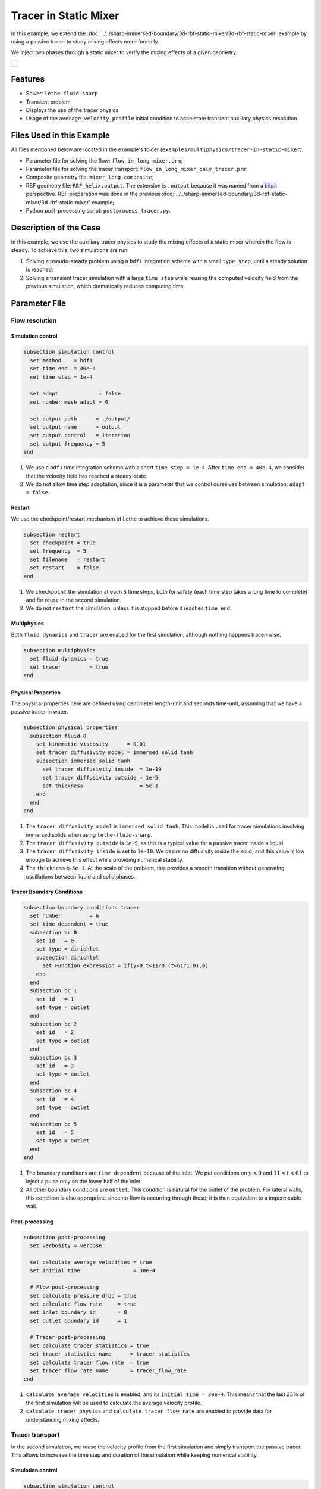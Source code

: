 ======================================
Tracer in Static Mixer
======================================

In this example, we extend the :doc:`../../sharp-immersed-boundary/3d-rbf-static-mixer/3d-rbf-static-mixer` example by using a passive tracer to study mixing effects more formally.

We inject two phases through a static mixer to verify the mixing effects of a given geometry.

+-----------------------------------------------------------------------------------------------------------------------------+
|  .. figure:: images/static_mixer_stl_casing_arrows.png                                                                      |
|     :align: center                                                                                                          |
|     :width: 800                                                                                                             |
|     :name: Surface grid representation of a helix static mixer with its casing.                                             |
|                                                                                                                             |
+-----------------------------------------------------------------------------------------------------------------------------+

----------------------------------
Features
----------------------------------

- Solver: ``lethe-fluid-sharp``
- Transient problem
- Displays the use of the tracer physics
- Usage of the ``average_velocity_profile`` initial condition to accelerate transient auxiliary physics resolution


---------------------------
Files Used in this Example
---------------------------

All files mentioned below are located in the example's folder (``examples/multiphysics/tracer-in-static-mixer``).

* Parameter file for solving the flow: ``flow_in_long_mixer.prm``;
* Parameter file for solving the tracer transport: ``flow_in_long_mixer_only_tracer.prm``;
* Composite geometry file: ``mixer_long.composite``;
* RBF geometry file: ``RBF_helix.output``. The extension is ``.output`` because it was named from a `bitpit <https://github.com/optimad/bitpit>`_ perspective. RBF preparation was done in the previous :doc:`../../sharp-immersed-boundary/3d-rbf-static-mixer/3d-rbf-static-mixer` example;
* Python post-processing script: ``postprocess_tracer.py``.

-----------------------
Description of the Case
-----------------------

In this example, we use the auxiliary tracer physics to  study the mixing effects of a static mixer wherein the flow is steady. To achieve this, two simulations are run:

#. Solving a pseudo-steady problem using a ``bdf1`` integration scheme with a small ``type step``, until a steady solution is reached;
#. Solving a transient tracer simulation with a large ``time step`` while reusing the computed velocity field from the previous simulation, which dramatically reduces computing time.

--------------
Parameter File
--------------

Flow resolution
~~~~~~~~~~~~~~~~~~~~~~~~~

Simulation control
******************

.. code-block:: text

    subsection simulation control
      set method    = bdf1
      set time end  = 40e-4
      set time step = 1e-4

      set adapt             = false
      set number mesh adapt = 0

      set output path      = ./output/
      set output name      = output
      set output control   = iteration
      set output frequency = 5
    end

#. We use a ``bdf1`` time integration scheme with a short ``time step = 1e-4``. After ``time end = 40e-4``, we consider that the velocity field has reached a steady-state.
#. We do not allow time step adaptation, since it is a parameter that we control ourselves between simulation: ``adapt = false``.

Restart
******************

We use the checkpoint/restart mechanism of Lethe to achieve these simulations.

.. code-block:: text

    subsection restart
      set checkpoint = true
      set frequency  = 5
      set filename   = restart
      set restart    = false
    end

#. We ``checkpoint`` the simulation at each ``5`` time steps, both for safety (each time step takes a long time to complete) and for reuse in the second simulation.
#. We do not ``restart`` the simulation, unless it is stopped before it reaches ``time end``.

Multiphysics
******************

Both ``fluid dynamics`` and ``tracer`` are enabed for the first simulation, although nothing happens tracer-wise.

.. code-block:: text

    subsection multiphysics
      set fluid dynamics = true
      set tracer         = true
    end

Physical Properties
*******************

The physical properties here are defined using centimeter length-unit and seconds time-unit, assuming that we have a passive tracer in water.

.. code-block:: text

    subsection physical properties
      subsection fluid 0
        set kinematic viscosity      = 0.01
        set tracer diffusivity model = immersed solid tanh
        subsection immersed solid tanh
          set tracer diffusivity inside  = 1e-10
          set tracer diffusivity outside = 1e-5
          set thickness                  = 5e-1
        end
      end
    end

#. The ``tracer diffusivity model`` is ``immersed solid tanh``. This model is used for tracer simulations involving immersed solids when using ``lethe-fluid-sharp``.
#. The ``tracer diffusivity outside`` is ``1e-5``, as this is a typical value for a passive tracer inside a liquid.
#. The ``tracer diffusivity inside`` is set to ``1e-10``. We desire no diffusivity inside the solid, and this value is low enough to achieve this effect while providing numerical stability.
#. The ``thickness`` is ``5e-1``. At the scale of the problem, this provides a smooth transition without generating oscillations between liquid and solid phases.

Tracer Boundary Conditions
***************************

.. code-block:: text

    subsection boundary conditions tracer
      set number         = 6
      set time dependent = true
      subsection bc 0
        set id   = 0
        set type = dirichlet
        subsection dirichlet
          set Function expression = if(y<0,t<11?0:(t<61?1:0),0)
        end
      end
      subsection bc 1
        set id   = 1
        set type = outlet
      end
      subsection bc 2
        set id   = 2
        set type = outlet
      end
      subsection bc 3
        set id   = 3
        set type = outlet
      end
      subsection bc 4
        set id   = 4
        set type = outlet
      end
      subsection bc 5
        set id   = 5
        set type = outlet
      end
    end

#. The boundary conditions are ``time dependent`` because of the inlet. We put conditions on :math:`y<0` and :math:`11 < t < 61` to inject a pulse only on the lower half of the inlet.
#. All other boundary conditions are ``outlet``. This condition is natural for the outlet of the problem. For lateral walls, this condition is also appropriate since no flow is occurring through these; it is then equivalent to a impermeable wall.

Post-processing
*******************

.. code-block:: text

    subsection post-processing
      set verbosity = verbose

      set calculate average velocities = true
      set initial time                 = 30e-4

      # Flow post-processing
      set calculate pressure drop = true
      set calculate flow rate     = true
      set inlet boundary id       = 0
      set outlet boundary id      = 1

      # Tracer post-processing
      set calculate tracer statistics = true
      set tracer statistics name      = tracer_statistics
      set calculate tracer flow rate  = true
      set tracer flow rate name       = tracer_flow_rate
    end

#. ``calculate average velocities`` is enabled, and its ``initial time = 30e-4``. This means that the last :math:`25\%` of the first simulation will be used to calculate the average velocity profile.
#. ``calculate tracer physics`` and ``calculate tracer flow rate`` are enabled to provide data for understanding mixing effects.

Tracer transport
~~~~~~~~~~~~~~~~~~~~~~~~~

In the second simulation, we reuse the velocity profile from the first simulation and simply transport the passive tracer. This allows to increase the time step and duration of the simulation while keeping numerical stability.

Simulation control
******************

.. code-block:: text

    subsection simulation control
      set method    = bdf1
      set time end  = 500
      set time step = 10
      ...
    end

#. We use a longer ``time step`` of ``10``.
#. We let the simulation run until ``time end = 500`` to allow the tracer to pass through.

Restart
******************

We enable the ``restart`` from the previous simulation.

.. code-block:: text

    subsection restart
      ...
      set restart    = true
    end

Multiphysics
******************

We disable ``fluid dynamics``, as we simply reuse the time-averaged velocity profile from the previous simulation.

.. code-block:: text

    subsection multiphysics
      set fluid dynamics = false
      set tracer         = true
    end

Initial conditions
******************

We use ``average_velocity_profile`` from the previous simulation as the initial (and constant) condition for the fluid dynamics. Since this physics is disable, the velocity and pressure profiles will remain constant throughout the simulation.

.. code-block:: text

    subsection initial conditions
      set type = average_velocity_profile
    end


----------------------
Running the Simulation
----------------------

As previously mentionned, the case is run in two steps:
#. Simulation to reach a pseudo steady-state for the flow field;
#. Transient simulation to transport tracer through the domain.

The simulation can be launched on multiple cores using ``mpirun`` and the ``lethe-fluid-sharp`` executable. Using 6 CPU cores and assuming that the ``lethe-fluid-sharp`` executable is within your path, the simulation can be launched by typing:

.. code-block:: text
  :class: copy-button

  mpirun -np 6 lethe-fluid-sharp flow_in_long_mixer.prm
  mpirun -np 6 lethe-fluid-sharp flow_in_long_mixer_only_tracer.prm


-------
Results
-------
After the simulation has run, streamlines can be used to visualize the pressure and velocity fields through the static mixer, as well as show the mixing effects that can be obtained.

+-----------------------------------------------------------------------------------------------------------------------------+
|  .. figure:: images/long_static_mixer_medium_thick_p_v.png                                                                  |
|     :align: center                                                                                                          |
|     :width: 800                                                                                                             |
|     :name: Streamlines in the static mixer colored by velocity magnitude and pressure                                       |
|                                                                                                                             |
+-----------------------------------------------------------------------------------------------------------------------------+


The mass conservation and pressure drop can both be monitored by plotting their values in time, extracted from ``/output/flow_rate.dat`` and ``/output/pressure_drop.dat``. The Python script ``postprocess_flow_and_pressure.py`` generates the following plot:

.. code-block:: text
  :class: copy-button

    python3 postprocess_tracer.py


+-----------------------------------------------------------------------------------------------------------------------------+
|  .. figure:: images/tracer_flow_rates.svg                                                                                   |
|     :align: center                                                                                                          |
|     :width: 800                                                                                                             |
|     :name: Tracer flow rates                                                                                                |
|                                                                                                                             |
+-----------------------------------------------------------------------------------------------------------------------------+

As the plot shows, the mass conservation is constant after only a few time steps; it depends mostly on the length ratio, residual and grid refinement. The pressure drop, on the other hand, decreases steadily. We stopped the simulation after 40 time steps because the decrease is then low enough, but increasing the total duration would be interesting to get a better idea of the steady-state pressure drop.



---------
Reference
---------

.. [#thingiverse] "Group 9., Helix Static Mixer," *Thingiverse* Available: https://www.thingiverse.com/thing:3915237
